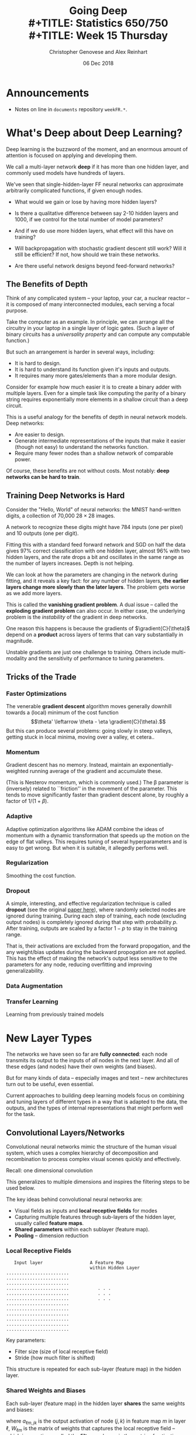 #+TITLE: Going Deep \\
#+TITLE: Statistics 650/750 \\
#+TITLE: Week 15 Thursday
#+DATE:  06 Dec 2018
#+AUTHOR: Christopher Genovese and Alex Reinhart 

* Announcements
  - Notes on line in =documents= repository =weekFR.*=.

* What's Deep about Deep Learning?

  Deep learning is the buzzword of the moment, and an enormous
  amount of attention is focused on applying and developing
  them.

  We call a multi-layer network *deep* if it has more than
  one hidden layer, and commonly used models have hundreds
  of layers. 

  We've seen that single-hidden-layer FF neural networks
  can approximate arbitrarily complicated functions, if
  given enough nodes. 

  + What would we gain or lose by having more hidden layers?

  + Is there a qualitative difference between say 2-10
    hidden layers and 1000, if we control for the total
    number of model parameters?

  + And if we do use more hidden layers, what effect will this
    have on training?

  + Will backpropagation with stochastic gradient descent still
    work? Will it still be efficient?  If not, how should
    we train these networks.

  + Are there useful network designs beyond feed-forward
    networks? 

** The Benefits of Depth    

   Think of any complicated system -- your laptop, your car,
   a nuclear reactor -- it is composed of many interconnected
   modules, each serving a focal purpose.

   Take the computer as an example. In principle, we can
   arrange all the circuitry in your laptop in a single layer of logic
   gates. (Such a layer of binary circuits has a /universality property/
   and can compute any computable function.)

   But such an arrangement is harder in several ways, including:

   + It is hard to design.
   + It is hard to understand its function given it's inputs and outputs.  
   + It requires many more gates/elements than a more modular design.

   Consider for example how much easier it is to create a binary adder
   with multiple layers. Even for a simple task like computing the
   parity of a binary string requires exponentially more elements
   in a shallow circuit than a deep circuit.

   This is a useful analogy for the benefits of depth in neural network
   models. Deep networks:

   + Are easier to design.
   + Generate intermediate representations of the inputs that make
     it easier (though not easy) to understand the networks function.
   + Require many fewer nodes than a shallow network of comparable power.

   Of course, these benefits are not without costs.
   Most notably: *deep networks can be hard to train*.

** Training Deep Networks is Hard

   Consider the "Hello, World" of neural networks: the MNIST hand-written digits,
   a collection of 70,000 $28\times 28$ images.

   #+ATTR_ORG: :width 800
   [[file:Figures/digits.png]]

   A network to recognize these digits might have 784 inputs (one per pixel)
   and 10 outputs (one per digit).

   Fitting this with a standard feed forward network and SGD on half the data
   gives 97% correct classification with one hidden layer, almost 96%
   with two hidden layers, and the rate drops a bit and oscillates in the same
   range as the number of layers increases. Depth is not helping.

   We can look at how the parameters are changing in the network during
   fitting, and it reveals a key fact: for any number of hidden
   layers, *the earlier layers change more slowly than the later layers*.
   The problem gets worse as we add more layers.

   This is called the *vanishing gradient problem*. A dual issue -- called
   the *exploding gradient problem* can also occur. In either case, the
   underlying problem is the /instability/ of the gradient in deep networks.

   One reason this happens is because the gradients of
   $\gradient{C}{\theta}$ depend on a *product* across layers of terms
   that can vary substantially in magnitude.

   Unstable gradients are just one challenge to training. Others
   include multi-modality and the sensitivity of performance to
   tuning parameters.

** Tricks of the Trade
*** Faster Optimizations

    The venerable *gradient descent* algorithm moves generally downhill
    towards a (local) minimum of the cost function
    $$\theta' \leftarrow \theta - \eta \gradient{C}{\theta}.$$
    But this can produce several problems: going slowly in
    steep valleys, getting stuck in local minima, moving over
    a valley, et cetera..
    
*** Momentum

    Gradient descent has no memory. Instead, maintain an exponentially-weighted
    running average of the gradient and accumulate these.
    \begin{align*}
      m &\leftarrow \beta m - \eta\nabla C(\theta + \beta m) \\
     \theta &\leftarrow \theta + m
    \end{align*}
    (This is Nesterov momentum, which is commonly used.)
    The \beta parameter is (inversely) related to ``friction'' in the
    movement of the parameter. This tends to move significantly faster
    than gradient descent alone, by roughly a factor of $1/(1 + \beta)$.

*** Adaptive

    Adaptive optimization algorithms like ADAM combine the ideas
    of momentum with a dynamic transformation that speeds up the motion
    on the edge of flat valleys. This requires tuning of several hyperparameters
    and is easy to get wrong. But when it is suitable, it allegedly
    perfoms well.
    
*** Regularization

    Smoothing the cost function.

*** Dropout

    A simple, interesting, and effective regularization technique is
    called *dropout* (see the original [[http://jmlr.org/papers/v15/srivastava14a.html][paper here]]), where randomly
    selected nodes are ignored during training. During each
    step of training, each node (excluding output nodes) is completely
    ignored during that step with probability $p$.  After training,
    outputs are scaled by a factor $1-p$ to stay in the training range.

    That is, their activations are excluded from the forward
    propogation, and the any weight/bias updates during the backward
    propogation are not applied. This has the effect of making the
    network's output less sensitive to the parameters for any node,
    reducing overfitting and improving generalizability.

*** Data Augmentation

    

*** Transfer Learning

    Learning from previously trained models

* New Layer Types

  The networks we have seen so far are *fully connected*: each
  node transmits its output to the inputs of /all/ nodes in the
  next layer. And all of these edges (and nodes) have their
  own weights (and biases).

  But for many kinds of data -- especially images and text -- new
  architectures turn out to be useful, even essential.

  Current approaches to building deep learning models focus on
  combining and tuning layers of different types in a way that is
  adapted to the data, the outputs, and the types of internal
  representations that might perform well for the task.


** Convolutional Layers/Networks  

   Convolutional neural networks mimic the structure of the
   human visual system, which uses a complex hierarchy of
   decomposition and recombination to process complex visual
   scenes quickly and effectively.

   Recall: one dimensional convolution
   \begin{equation*}
       (a \star f)_k = \sum_j f_j a_{k-j}
   \end{equation*}
   This generalizes to multiple dimensions and inspires the
   filtering steps to be used below.


   The key ideas behind convolutional neural networks are:

   + Visual fields as inputs and *local receptive fields* for modes
   + Capturing multiple features through sub-layers of the hidden
     layer, usually called *feature maps*.
   + *Shared parameters* within each sublayer (feature map).
   + *Pooling* -- dimension reduction
     

*** Local Receptive Fields   

   #+begin_example
      Input layer                  A Feature Map
                                   within Hidden Layer
   ........................
   ........................
   ........................         
   ........................           . . .
   ........................           . . .
   ........................           . . .
   ........................
   ........................
   ........................
   ........................
   ........................
   ........................
   #+end_example

   Key parameters:
   + Filter size (size of local receptive field)
   + Stride (how much filter is shifted)
   
   This structure is repeated for each sub-layer (feature map)
   in the hidden layer.

*** Shared Weights and Biases

    Each sub-layer (feature map) in the hidden layer
    *shares* the same weights and biases:
    \begin{equation*}
      a_{\ell m,jk} = \phi( b_m + \sum_r \sum_s W_{\ell m, rs} a_{\ell - 1, j+r, k+s}
    \end{equation*}
    where $a_{\ell m, jk}$ is the output activation of node $(j,k$)
    in feature map $m$ in layer $\ell$, $W_{\ell m}$ is the matrix
    of weights that captures the local receptive field -- which is
    sometimes called the *filter*, and $a_{\ell - 1}$ is the matrix of
    activations from the previous layer.

    *Do you notice the convolution here?* We can write this as
    \begin{equation*}
      a_{\ell m} = \phi(b + W_{\ell m} \star a_{\ell-1}).
    \end{equation*}

    Because of this sharing, all the hidden neurons in a given
    feature map *detect the same feature* but at different parts of
    the visual field. A combination of feature maps thus decomposes
    an input image into a meaningful intermediate representation.

    The following picture shows the layers of a fully-trained
    convolutional network from Zeiler and Fergus (2013)
    (paper [[https://arxiv.org/abs/1311.2901][here]]).

    #+ATTR_ORG: :width 1500
    [[file:Figures/Zeiler-Fergus-2013-p4.png]]

*** Pooling  Layers
  
    A *pooling* layer in the convolutional network is designed to
    compress the information in the feature map, primarily
    as a form of dimension reduction. This is a layer without
    weights and biases, though it may have a tuning parameter
    that specifies how much compression is done.

    Pooling operates on output of the nodes in a feature map,
    producing a feature map with fewer nodes.

    #+begin_example

      Feature map output         Pooled Feature map

      1 1 2 2 . . . .
      1 1 2 2 . . . .
      . . 3 3 . . . .              1 2 . .
      . . 3 3 . . . .              . 3 . .
      . . . . . . . .              . . . .
      . . . . . . . .              . . . 4
      . . . . . . 4 4
      . . . . . . 4 4

    #+end_example

    Examples:

    + Max pooling -- groups of nodes are reduced to one
      by taking the *maximum* of their output activations
      as the activation of the resulting node.

    + $\mathcal{\ell}^2$ pooling -- groups of nodes are reduced to one
      by taking the root-mean-square ($\mathcal{\ell}^2$ norm)
      of their output activations.  


*** Sample Network

    1. Input layer   (32 $\times$ 32)
    2. Convolutional (4 $\times$ 16 $\times$ 16)
       - 4 $\times$ 4 local receptive fields
       - Stride 2
       - Four feature maps
    4. Max pooling (4 $\times$ 4 $\times$ 4)
       - 4 $\times$ 4 blocks
    5. Fully-connected output layer          


    The backpropogation equations can be generalized to convolutional
    networks and applied here. In this case, dropout would typically
    be applied only to the fully connected layer.

    A few common tricks for training:

    + Use rectified linear units ($\phi(x) = \max(x,0)$) in place of sigmoidal units.
    + Add some small regularization (like a ridge term) to the loss function
    + "Expand" the training data in various ways
      For example, with images, the training images can be shifted randomly several
      times by one or a few pixels in each (or random) directions.
    + Use an ensemble of networks for classification problems
    
** Softmax Layers

   The softmax function is a mapping from $n$-vectors to a discrete
   probability distribution on $1\ldots n$:

   \begin{equation*}
     \psi_i(z) = \frac{e^{z_i}}{\sum_j e^{z_j}}
   \end{equation*}

   (Q: Why is this giving a probability distribution?  What inputs
   give a probability of 1 for selecting 3?)

   A *softmax output layer* in a neural network allows us to compute
   probability distributions.

   If the output layer has $n$ nodes, we obtain
   \begin{equation*}
     a_{L,j} = \psi_j(z_L), 
   \end{equation*}
   where $z_L$ is the weighted input vector in the last layer.

* Other Types of Networks
** Recurrent Networks

   Adding memory and time.

** Autoencoders

   Finding efficient representations of a data set.

* Deep Learning Frameworks

  + Tensor Flow   (C++, Python, Java)

    Popular and powerful. Python/numpy is main interface.
    Other languages exists but are still catching up.

    Computational graph abstraction
    Good for RNNs
    
  + MXNET (C++, Python, R, JVM:Clojure/Scala/Java)

    Easy structure, many languages, easy to extend,
    well supported and actively developed
    
  + DeepLearning4j  (JVM)

    Works with JVM languages, actively developed,
    increasing capabilities

  + Keras (High Level Wrapper)

  + Caffe (Python, C++/CUDA)

    Can specify declaratively (less coding)
    Good for feedforward, tools for tuning
    Good python interface
    Primarily for convolutional

  + Torch/PyTorch (Lua, C++/Python)

    Modular, third-party packages, easy to read code, pretrained models
    
    More coding, not great for RNNs
    
  + Theano (python)
    Seemingly no longer developed

    high-level wrappers
    Computational graph abstraction
    Good for RNNs
    
  + Microsoft Cognitive Toolkit/CNTK  (C++, Python)

** Model Zoos

   VGG. LeNet-*, AlexNet, ResNet, GoogLeNet, ...
    

#+LATEX_HEADER: \usetikzlibrary{positioning}
#+LATEX_HEADER: \def\layersep{2.51cm}
#+LATEX_HEADER: \newcommand\gradient[2]{\frac{\partial #1}{\partial #2}}
  
